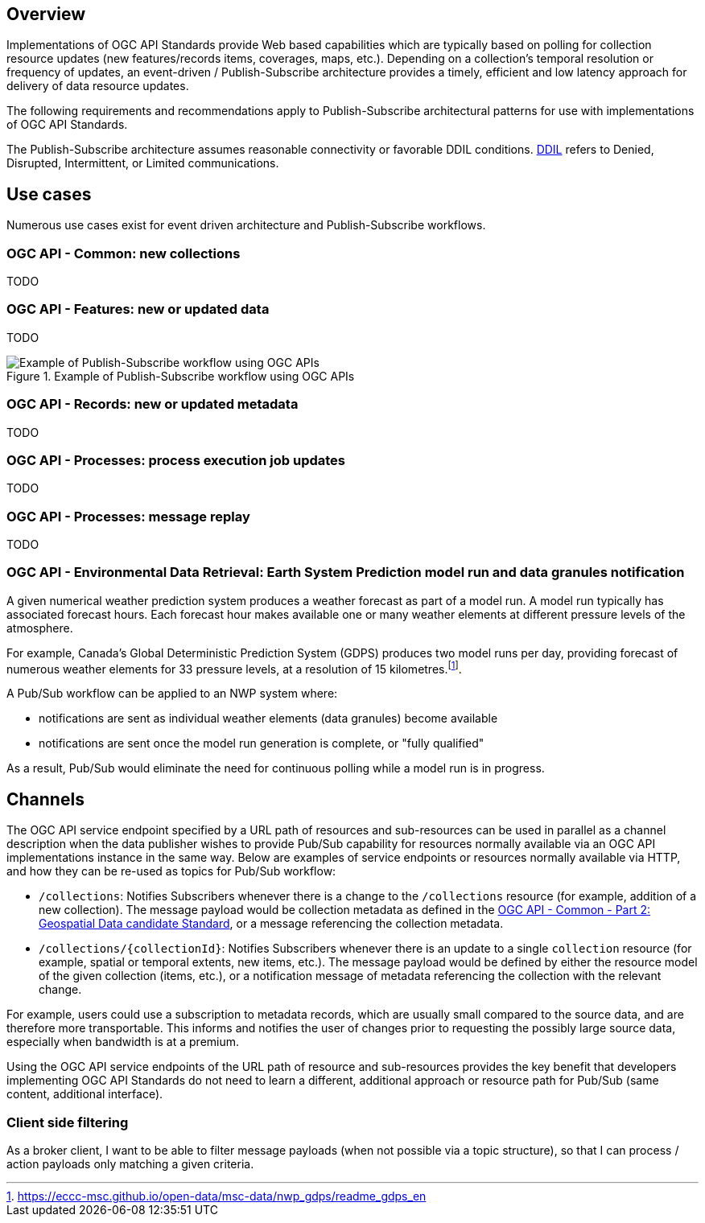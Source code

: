 [obligation=informative]
== Overview

Implementations of OGC API Standards provide Web based capabilities which are typically based on polling for collection resource updates (new features/records items, coverages, maps, etc.). Depending on a collection’s temporal resolution or frequency of updates, an event-driven / Publish-Subscribe architecture provides a timely, efficient and low latency approach for delivery of data resource updates.

The following requirements and recommendations apply to Publish-Subscribe architectural patterns for use with implementations of OGC API Standards.

The Publish-Subscribe architecture assumes reasonable connectivity or favorable DDIL conditions. https://csrc.nist.gov/glossary/term/denied_disrupted_intermittent_and_limited_impact[DDIL] refers to Denied, Disrupted, Intermittent, or Limited communications.

== Use cases
Numerous use cases exist for event driven architecture and Publish-Subscribe workflows.

=== OGC API - Common: new collections

TODO

=== OGC API - Features: new or updated data

TODO

.Example of Publish-Subscribe workflow using OGC APIs
image::images/example-pubsub-workflow-ogcapi.png[Example of Publish-Subscribe workflow using OGC APIs]

=== OGC API - Records: new or updated metadata

TODO

=== OGC API - Processes: process execution job updates

TODO

=== OGC API - Processes: message replay

TODO

=== OGC API - Environmental Data Retrieval: Earth System Prediction model run and data granules notification

A given numerical weather prediction system produces a weather forecast as part of a model run.  A model run typically has associated forecast hours.  Each forecast hour makes available one or many weather elements at different pressure levels of the atmosphere.

For example, Canada's Global Deterministic Prediction System (GDPS) produces two model runs per day, providing forecast of numerous weather elements for 33 pressure levels, at a resolution of 15 kilometres.footnote:[https://eccc-msc.github.io/open-data/msc-data/nwp_gdps/readme_gdps_en].

A Pub/Sub workflow can be applied to an NWP system where:

- notifications are sent as individual weather elements (data granules) become available
- notifications are sent once the model run generation is complete, or "fully qualified"

As a result, Pub/Sub would eliminate the need for continuous polling while a model run is in progress.

== Channels

The OGC API service endpoint specified by a URL path of resources and sub-resources can be used in parallel as a channel description when the data publisher wishes to provide Pub/Sub capability for resources normally available via an OGC API implementations instance in the same way. Below are examples of service endpoints or resources normally available via HTTP, and how they can be re-used as topics for Pub/Sub workflow:

- ``/collections``: Notifies Subscribers whenever there is a change to the ``/collections`` resource (for example, addition of a new collection). The message payload would be collection metadata as defined in the https://docs.ogc.org/DRAFTS/20-024.html#collection-description[OGC API - Common - Part 2: Geospatial Data candidate Standard], or a message referencing the collection metadata.

- ``/collections/{collectionId}``: Notifies Subscribers whenever there is an update to a single `collection` resource (for example, spatial or temporal extents, new items, etc.). The message payload would be defined by either the resource model of the given collection (items, etc.), or a notification message of metadata referencing the collection with the relevant change.

For example, users could use a subscription to metadata records, which are usually small compared to the source data, and are therefore more transportable. This informs and notifies the user of changes prior to requesting the possibly large source data, especially when bandwidth is at a premium.

Using the OGC API service endpoints of the URL path of resource and sub-resources provides the key benefit that developers implementing OGC API Standards do not need to learn a different, additional approach or resource path for Pub/Sub (same content, additional interface).

=== Client side filtering

As a broker client, I want to be able to filter message payloads (when not possible via a topic structure), so that I can process / action payloads only matching a given criteria.
